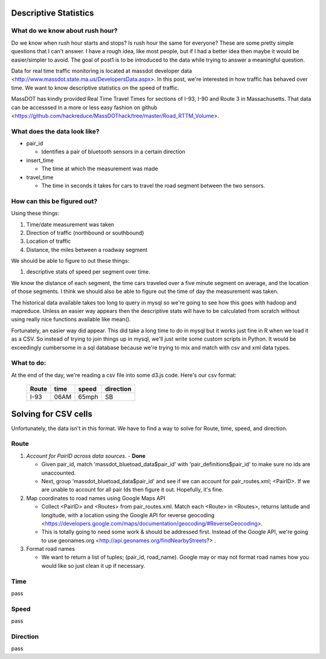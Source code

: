 Descriptive Statistics
======================

What do we know about rush hour?
--------------------------------

Do we know when rush hour starts and stops? Is rush hour the same
for everyone? These are some pretty simple questions that I can't
answer. I have a rough idea, like most people, but if I had a better
idea then maybe it would be easier/simpler to avoid. The goal of post1
is to be introduced to the data while trying to answer a meaningful
question.

Data for real time traffic monitoring is located at massdot developer
data <http://www.massdot.state.ma.us/DevelopersData.aspx>. In this
post, we're interested in how traffic has behaved over time. We want
to know descriptive statistics on the speed of traffic.

MassDOT has kindly provided Real Time Travel Times for sections of
I-93, I-90 and Route 3 in Massachusetts. That data can be accesssed
in a more or less easy fashion on github <https://github.com/hackreduce/MassDOThack/tree/master/Road_RTTM_Volume>.

What does the data look like?
-----------------------------

* pair_id
  
  - Identifies a pair of bluetooth sensors in a certain direction
    
* insert_time
  
  - The time at which the measurement was made
    
* travel_time
  
  - The time in seconds it takes for cars to travel the road segment
    between the two sensors.

How can this be figured out?
----------------------------

Using these things:

1) Time/date measurement was taken
2) Direction of traffic (northbound or southbound)
3) Location of traffic
4) Distance, the miles between a roadway segment

We should be able to figure to out these things:

1) descriptive stats of speed per segment over time.

We know the distance of each segment, the time cars traveled over a
five minute segment on average, and the location of those segments. I
think we should also be able to figure out the time of day the
measurement was taken.

The historical data available takes too long to query in mysql so
we're going to see how this goes with hadoop and mapreduce. Unless an
easier way appears then the descriptive stats will have to be
calculated from scratch without using really nice functions available
like mean().

Fortunately, an easier way did appear. This did take a long time to do
in mysql but it works just fine in R when we load it as a CSV. So
instead of trying to join things up in mysql, we'll just write some
custom scripts in Python. It would be exceedingly cumbersome in a sql
database because we're trying to mix and match with csv and xml data
types.

What to do:
-----------

At the end of the day, we're reading a csv file into some d3.js code.
Here's our csv format:


    +-----+----+-----+---------+
    |Route|time|speed|direction|
    +=====+====+=====+=========+
    |I-93 |06AM|65mph|SB       |
    +-----+----+-----+---------+



Solving for CSV cells
=====================

Unfortunately, the data isn't in this format. We have to find a way to
solve for Route, time, speed, and direction.

Route
-----

1) *Account for PairID across data sources.* - **Done**
   
   - Given pair_id, match 'massdot_bluetoad_data$pair_id' with
     'pair_definitions$pair_id' to make sure no ids are unaccounted.
     
   - Next, group 'massdot_bluetoad_data$pair_id' and see if we can
     account for pair_routes.xml; <PairID>. If we are unable to account
     for all pair Ids then figure it out. Hopefully, it's fine.

2) Map coordinates to road names using Google Maps API
   
   - Collect <PairID> and <Routes> from pair_routes.xml. Match each
     <Route> in <Routes>, returns latitude and longitude, with a
     location using the Google API for reverse geocoding <https://developers.google.com/maps/documentation/geocoding/#ReverseGeocoding>.

   - This is totally going to need some work & should be addressed
     first. Instead of the Google API, we're going to use geonames.org
     <http://api.geonames.org/findNearbyStreets?> .

3) Format road names
   
   - We want to return a list of tuples; (pair_id, road_name). Google
     may or may not format road names how you would like so just clean
     it up if necessary.

Time
----

pass

Speed
-----

pass

Direction
---------

pass





